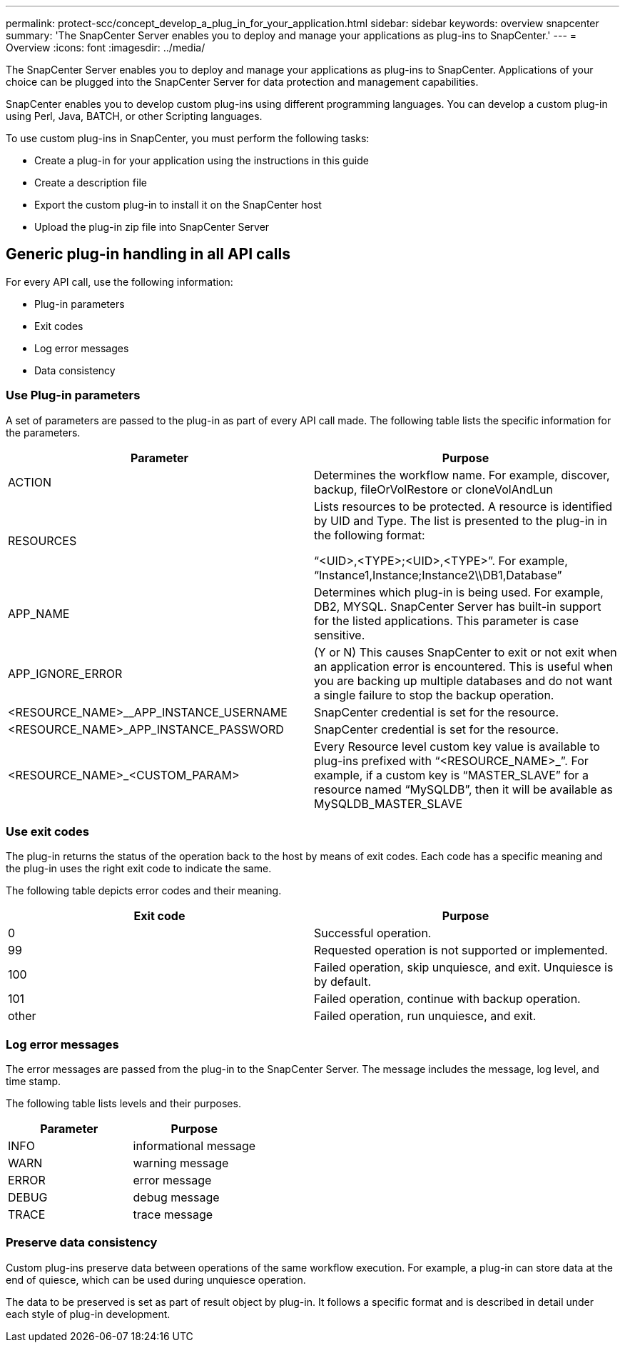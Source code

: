 ---
permalink: protect-scc/concept_develop_a_plug_in_for_your_application.html
sidebar: sidebar
keywords: overview snapcenter
summary: 'The SnapCenter Server enables you to deploy and manage your applications as plug-ins to SnapCenter.'
---
= Overview
:icons: font
:imagesdir: ../media/

[.lead]

The SnapCenter Server enables you to deploy and manage your applications as plug-ins to SnapCenter.
Applications of your choice can be plugged into the SnapCenter Server for data protection and
management capabilities.

SnapCenter enables you to develop custom plug-ins using different programming languages. You can
develop a custom plug-in using Perl, Java, BATCH, or other Scripting languages.

To use custom plug-ins in SnapCenter, you must perform the following tasks:

* Create a plug-in for your application using the instructions in this guide
* Create a description file
* Export the custom plug-in to install it on the SnapCenter host
* Upload the plug-in zip file into SnapCenter Server

== Generic plug-in handling in all API calls

For every API call, use the following information:

* Plug-in parameters
* Exit codes
* Log error messages
* Data consistency

=== Use Plug-in parameters

A set of parameters are passed to the plug-in as part of every API call made. The following table lists the specific information for the parameters.

|===
| Parameter| Purpose

a|
ACTION
a|
Determines the workflow name. For example, discover, backup, fileOrVolRestore or
cloneVolAndLun
a|
RESOURCES
a|
Lists resources to be protected. A resource is identified by UID and Type. The list is presented to the plug-in in the following format:

“<UID>,<TYPE>;<UID>,<TYPE>”. For example,
“Instance1,Instance;Instance2\\DB1,Database”
a|
APP_NAME
a|
Determines which plug-in is being used. For example, DB2, MYSQL. SnapCenter Server has built-in support for the listed applications. This parameter is case sensitive.
a|
APP_IGNORE_ERROR
a|
(Y or N) This causes SnapCenter to exit or not exit when an application error is encountered. This is useful when you are backing up multiple databases and do not want a single failure to
stop the backup operation.
a|
<RESOURCE_NAME>__APP_INSTANCE_USERNAME
a|
SnapCenter credential is set for the resource.
a|
<RESOURCE_NAME>_APP_INSTANCE_PASSWORD
a|
SnapCenter credential is set for the resource.
a|
<RESOURCE_NAME>_<CUSTOM_PARAM>
a|
Every Resource level custom key value is
available to plug-ins prefixed with
“<RESOURCE_NAME>_”. For example, if a
custom key is “MASTER_SLAVE” for a resource
named “MySQLDB”, then it will be available as
MySQLDB_MASTER_SLAVE
a|
|===

=== Use exit codes

The plug-in returns the status of the operation back to the host by means of exit codes. Each
code has a specific meaning and the plug-in uses the right exit code to indicate the same.

The following table depicts error codes and their meaning.

|===
| Exit code | Purpose

a|
0
a|
Successful operation.
a|
99
a|
Requested operation is not supported or implemented.
a|
100
a|
Failed operation, skip unquiesce, and exit. Unquiesce is by default.
a|
101
a|
Failed operation, continue with backup operation.
a|
other
a|
Failed operation, run unquiesce, and exit.
|===


=== Log error messages

The error messages are passed from the plug-in to the SnapCenter Server. The message
includes the message, log level, and time stamp.

The following table lists levels and their purposes.

|===
| Parameter| Purpose

a|
INFO
a|
informational message
a|
WARN
a|
warning message
a|
ERROR
a|
error message
a|
DEBUG
a|
debug message
a|
TRACE
a|
trace message
a|
|===

=== Preserve data consistency

Custom plug-ins preserve data between operations of the same workflow execution. For
example, a plug-in can store data at the end of quiesce, which can be used during unquiesce
operation.

The data to be preserved is set as part of result object by plug-in. It follows a specific format
and is described in detail under each style of plug-in development.

